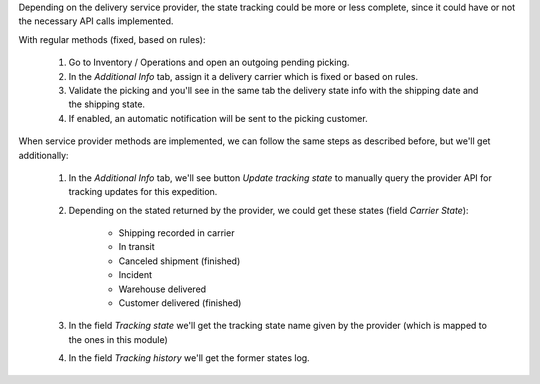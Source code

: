 Depending on the delivery service provider, the state tracking could be more or
less complete, since it could have or not the necessary API calls implemented.

With regular methods (fixed, based on rules):

  #. Go to Inventory / Operations and open an outgoing pending picking.
  #. In the *Additional Info* tab, assign it a delivery carrier which is fixed or
     based on rules.
  #. Validate the picking and you'll see in the same tab the delivery state
     info with the shipping date and the shipping state.
  #. If enabled, an automatic notification will be sent to the picking customer.

When service provider methods are implemented, we can follow the same steps as
described before, but we'll get additionally:

  #. In the *Additional Info* tab, we'll see button *Update tracking state* to
     manually query the provider API for tracking updates for this expedition.
  #. Depending on the stated returned by the provider, we could get these
     states (field *Carrier State*):

        * Shipping recorded in carrier
        * In transit
        * Canceled shipment (finished)
        * Incident
        * Warehouse delivered
        * Customer delivered (finished)
  #. In the field *Tracking state* we'll get the tracking state name given by
     the provider (which is mapped to the ones in this module)
  #. In the field *Tracking history* we'll get the former states log.
